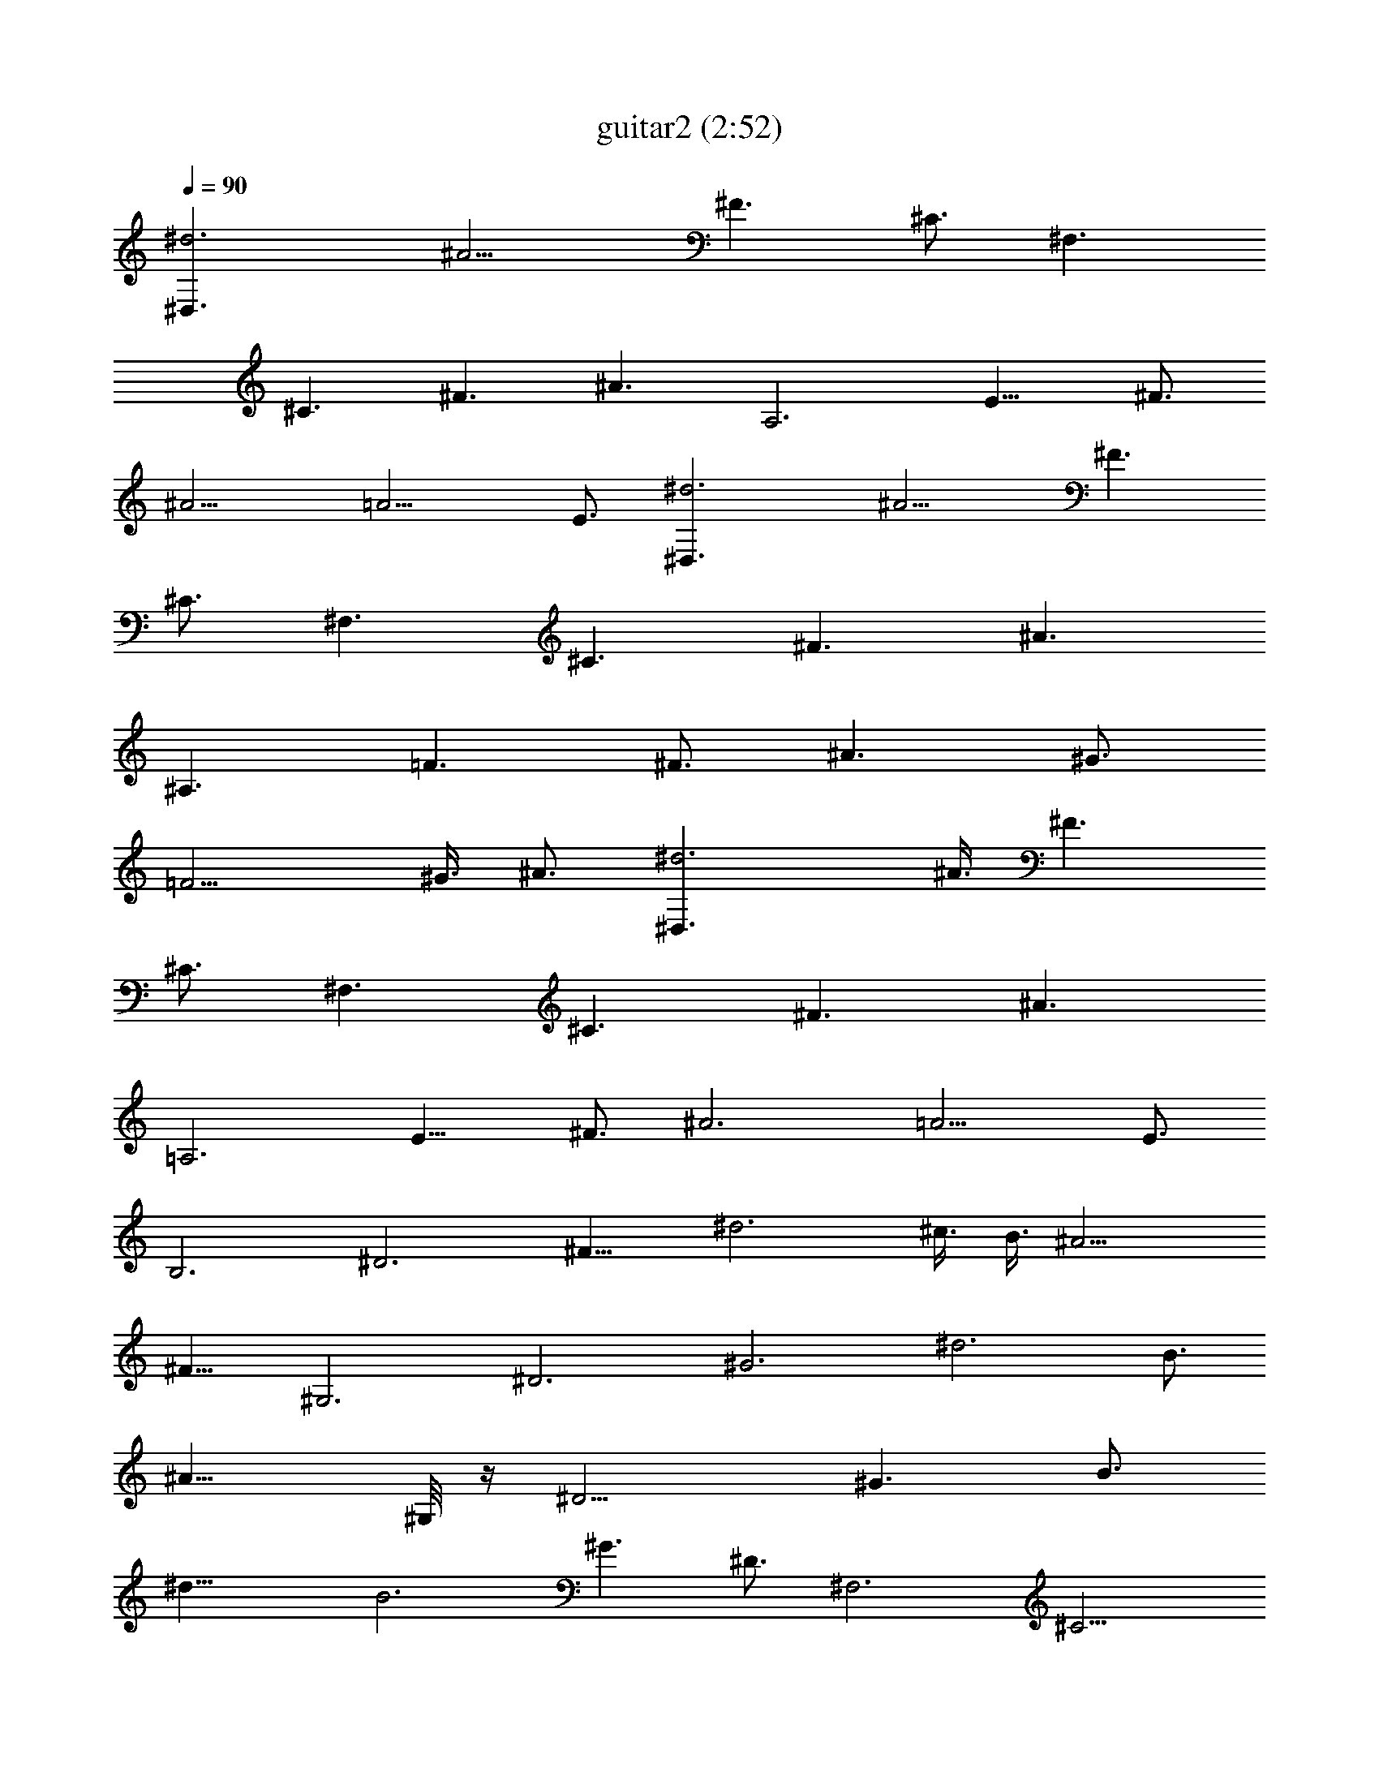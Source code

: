 X:1
T:guitar2 (2:52)
Z:Transcribed using LotRO MIDI Player:http://lotro.acasylum.com/midi
%  Original file:guitar2.mid
%  Transpose:0
L:1/4
Q:90
K:C
[^d3^D,3/2z3/8] [^A9/4z3/8] [^F3/2z3/8] [^C3/4z3/8] [^F,3/2z3/8]
[^C3/2z3/8] [^F3/2z3/8] [^A3/2z3/8] [A,3z3/8] [E15/8z3/8] [^F3/4z3/8]
[^A9/4z3/8] [=A9/4z3/4] E3/4 [^d3^D,3/2z3/8] [^A9/4z3/8] [^F3/2z3/8]
[^C3/4z3/8] [^F,3/2z3/8] [^C3/2z3/8] [^F3/2z3/8] [^A3/2z3/8]
[^A,3/2z3/8] [=F3/2z3/8] [^F3/4z3/8] [^A3/2z3/8] [^G3/4z3/8]
[=F9/4z3/8] ^G3/8 [^A3/4z3/8] [^d3^D,3/2z3/8] ^A3/8 [^F3/2z3/8]
[^C3/4z3/8] [^F,3/2z3/8] [^C3/2z3/8] [^F3/2z3/8] [^A3/2z3/8]
[=A,3z3/8] [E15/8z3/8] [^F3/4z3/8] [^A3z3/8] [=A9/4z3/4] E3/4
[B,3z3/8] [^D3z3/8] [^F15/8z3/8] [^d3z3/8] ^c3/8 B3/8 [^A9/4z3/8]
[^F9/8z3/8] [^G,3z3/8] [^D3z3/8] [^G3z3/8] [^d3z3/8] B3/4
[^A15/8z3/4] ^G,/8 z/4 [^D9/4z3/8] [^G3/2z3/8] [B3/4z3/8]
[^d21/8z3/8] [B3z3/8] [^G3/2z3/8] [^D3/4z3/8] [^F,3z3/8] [^C9/4z3/8]
[^F3/2z3/8] [^f3z3/4] [^c21/8z3/8] [^F3/2z3/8] [^C3/4z3/8] [B,3z3/8]
[^D3z3/8] [^F15/8z3/8] [^d3z3/8] ^c3/8 B3/8 [^A15/8z3/8] [^F3z3/8]
[^D,3z3/8] [^A,21/8z3/8] [^D21/8z3/8] ^A3/4 B3/8 ^A/8 B/8 [^A13/8z/8]
[^F9/8z3/8] [^G,3z3/8] [^D9/4z3/8] [^G3/2z3/8] [B3/4z3/8]
[^d21/8z3/8] [B3z3/8] [^G3/2z3/8] [^D3/4z3/8] [B,3z3/8] [^D9/4z3/8]
[^F3/2z3/8] [^d3z3/4] [B21/8z3/8] [^F21/8z3/8] [^D9/8z3/8] [^F,3z3/8]
[^A,9/4z3/8] [^C3/2z3/8] [^f3z3/8] [^A21/8z3/8] [^F3z3/8] [^C3/2z3/8]
[^A,3/4z3/8] [^D,3z3/8] [^A,21/8z3/8] [^D21/8z3/8] ^A3/4 B3/8 ^A/8
B/8 [^A13/8z/8] [^F9/8z3/8] [^G,3z3/8] [^D9/4z3/8] [^G3/2z3/8]
[B3/4z3/8] [^d21/8z3/8] [B3z3/8] [^G3/2z3/8] [^D3/4z3/8] [B,3z3/8]
[^D9/4z3/8] [^F3/2z3/8] [^d3z3/4] [B21/8z3/8] [^F21/8z3/8]
[^D9/8z3/8] [^F,3z3/8] [^A,9/4z3/8] [^C3/2z3/8] [^f3z3/8]
[^A21/8z3/8] [^F3z3/8] [^C3/2z3/8] [^A,3/4z3/8] [E,3z3/8]
[B,21/8z3/8] [E21/8z3/8] B3/4 [^A/2z3/8] ^G/8 ^A/8 ^G/8 [^F9/8z3/8]
[^G,3z3/8] [^D3/2z3/8] [^G3/4z3/8] [B9/8z3/8] [^G9/8z3/8]
[^D33/8z3/8] [B15/4z3/8] [^G27/8z3/8] ^d3 [B3/2^G,/8] z/4 [^G3/2z3/8]
[^D3/4z3/8] [^G,15/8z3/8] [B9/8^D15/8z3/8] [^G15/8z3/8] [^f3z3/8]
B3/8 [^A9/8^D,3z3/8] [^D3z3/8] [^F15/8z3/8] ^A3/4 B3/8 ^A/8 B/8
[^A2z/8] [^F9/8z3/8] [^F,3z3/8] [^C9/4z3/8] [^F3/2z3/8] [^f3z3/8]
^c3/8 [^A15/8z3/8] [^F3/2z3/8] [^C3/4z3/8] [^A,3z3/8] [=F15/8z3/8]
^A3/8 [=d3/2z3/4] [^A15/8z3/8] [F9/8z3/8] [d15/8z3/8] [B,3z3/8]
[^D3z3/8] [^F15/8z3/8] [^d3z3/8] ^c3/8 B3/8 [^A15/8z3/8] [^F21/8z3/8]
[E,3z3/8] [B,21/8z3/8] [E21/8z3/8] B3/4 [^A/2z3/8] ^G/8 ^A/8 ^G/8
[^F9/8z3/8] [^G,3z3/8] [^D3/2z3/8] [^G3/4z3/8] [B9/8z3/8] [^G9/8z3/8]
[^D33/8z3/8] [B15/4z3/8] [^G27/8z3/8] ^d3
[^D,3/2^A,3/2^D3/2^F3/2^A3/2^d9/8] z3/8
[^D,/8^G,3/2^C9/8^G3/2^c9/8=f3/4] z11/8
[^D,/8^A,3/2=F3/2^A3/2^c3/8f3/8] z11/8
[^D,3/2B,3/2^D3/2^F3/2B3/2^d3/8] z9/8
[^D,3/2^A,3/2^D9/8^F3/4^A3/2^d9/8] z3/4
[^D,/8^G,3/2^C9/8^G3/2^c9/8f3/4] z11/8
[^D,/8^A,3/2=F3/2^A3/2^c3/8f3/8] z11/8
[^D,3/2B,3/2^D3/2^F3/2B3/2^d3/8] z9/8
[^D,3/2^A,3/2^D9/8^F3/4^A3/2^d9/8] z3/4
[^D,/8^G,3/2^C9/8^G3/2^c9/8f3/4] z11/8
[^D,/8^A,3/2=F3/2^A3/2^c3/8f3/8] z11/8
[^D,3/2B,3/2^D3/2^F3/2B3/2^d3/8] z9/8
[^D,3/2^A,3/2^D9/8^F3/4^A3/2^d9/8] z3/4
[^D,/8^G,3/2^C9/8^G3/2^c9/8f3/4] z11/8
[^D,/8^A,3/2=F3/2^A3/2^c3/8f3/8] z11/8
[^D,3/2B,3/2^D3/2^F3/2B3/2^d3/8] z9/8
[^D,3/2^A,3/2^D9/8^F3/4^A3/2^d9/8] z3/4
[^D,/8^G,3/2^C9/8^G3/2^c9/8f3/4] z11/8
[^D,/8^A,3/2=F3/2^A3/2^c3/8f3/8] z11/8
[^D,3/2B,3/2^D3/2^F3/2B3/2^d3/8] z9/8
[^D,3/2^A,3/2^D9/8^F3/4^A3/2^d9/8] z3/4
[^D,/8^G,3/2^C9/8^G3/2^c9/8f3/4] z11/8
[^D,/8^A,3/2=F3/2^A3/2^c3/8f3/8] z11/8
[^D,3/2B,3/2^D3/2^F3/2B3/2^d3/8] z9/8
[^D,3/2^A,3/2^D9/8^F3/4^A3/2^d9/8] z3/4
[^D,/8^G,3/2^C9/8^G3/2^c9/8f3/4] z11/8
[^D,/8^A,3/2=F3/2^A3/2^c3/8f3/8] z11/8
[^D,3/2B,3/2^D3/2^F3/2B3/2^d3/8] z9/8
[^D,3/2^A,3/2^D9/8^F3/4^A3/2^d9/8] z3/4
[^D,/8^G,3/2^C9/8^G3/2^c9/8f3/4] z11/8
[^D,/8^A,3/2=F3/2^A3/2^c3/8f3/8] z11/8 [^D,3B,3/2^D3/2^F9/4B3/2^d3/8]
z9/8 [f9/4^C9/8z3/8] [^c3/2z3/8] [^G3/4z3/8] [^C3z3/8] [^G3/2z3/8]
[^c9/8z3/8] ^g3/8 [^f3z3/8] [^G,21/8z3/8] [B9/8z3/8] [^G9/8z3/8]
[^D9/8z3/8] [B3/2z3/8] [^G9/8z3/8] [^D15/8z3/8] [^G,27/8z3/8] B3/8
^A/8 B/8 ^A/8 ^G3/8 [^F15/8z3/8] ^d3/2 [^D,3z/8] [^A,5/2z/8] [^D2z/8]
[^F3/2z/8] [^A5/8z/8] ^d19/8 [^F,3z/8] [^C23/8z/8] [^F7/8z/8]
[^A21/8z/8] [^cz/8] ^f19/8 [^C3z/8] [^G5/2z/8] [^c2z/8] [=f3/4z/8]
^g5/2 [^D,3z/8] [^A,5/2z/8] [^D2z/8] [^F3/2z/8] [^Az/8] ^d19/8
[B,9/4z/8] [^F5/8z/8] [B11/4z/8] [^d21/8z/8] ^f5/2 [^C3z/8]
[^G5/2z/8] [^c2z/8] [=f9/8z/8] ^g5/2 [^A,3z/8] [=F5/2z/8] [^A2z/8]
[^c3/4z/8] f z3/2 [B,3z/8] [^F11/8z/8] [B11/4z/8] [^d9/4z/8] ^f11/8
z9/8 [^D,3/2^A,3/2^D3/8^F3/4^A3/2^d9/8] z9/8
[^D,/8^G,3/2^C9/8^G3/2^c9/8=f3/4] z11/8
[^D,/8^A,3/2=F3/2^A3/2^c3/8f3/8] z11/8
[^D,3/2B,3/2^D3/2^F3/2B3/2^d3/8] z9/8
[^D,3/2^A,3/2^D9/8^F3/4^A3/2^d9/8] z3/4
[^D,/8^G,3/2^C9/8^G3/2^c9/8f3/4] z11/8
[^D,/8^A,3/2=F3/2^A3/2^c3/8f3/8] z11/8
[^D,3/2B,3/2^D3/2^F3/2B3/2^d3/8] z9/8
[^D,3/2^A,3/2^D9/8^F3/4^A3/2^d9/8] z3/4
[^D,/8^G,3/2^C9/8^G3/2^c9/8f3/4] z11/8
[^D,/8^A,3/2=F3/2^A3/2^c3/8f3/8] z11/8
[^D,3/2B,3/2^D3/2^F3/2B3/2^d3/8] z9/8
[^D,3/2^A,3/2^D9/8^F3/4^A3/2^d9/8] z3/4
[^D,/8^G,3/2^C9/8^G3/2^c9/8f3/4] z11/8
[^D,/8^A,3/2=F3/2^A3/2^c3/8f3/8] z11/8
[^D,3/2B,3/2^D3/2^F3/2B3/2^d3/8] z9/8 [^D,/4^A,/2^D/4^F/2^A/2^d/4]
^D,/8 z/8 [^D,/4^A,/4^D/4^F/4^A/4^d/4] [^d/8^A/4^F/4^D/4^A,/4^D,/4]
z/8 [^D,/4^A,/4^D/4^F/4^A/4^d/4] [^d/8^A/4^F/4^D/4^A,7/4^D,/4] z/8
[^C/4^G/2^c/4f/2] ^C/8 z/8 [^C/4^G/4^c/4f/4] [f/4^c/4^G/4^C/4]
[^C/8^G/4^c/4f/4] z/8 [f/4^c/4^G/4^C/4] [^A,/4=F/2^A/4^c/2f/2] ^G,/8
z/8 [^A,/4F/4^A/4^c/4f/4] [f/4^c/4^A/4F/4^A,/4] [^A,/8F/4^A/4^c/4f/4]
z/8 [f/4^c/4^A/4F/4^A,/4] [B,/4^D/2^F/2B/4^d/2] ^G,/8 z/8
[B,/4^D/4^F/4B/4^d/4] [^d/4B/4^F/4^D/4B,/4] [B,/8^D/4^F/4B/4^d/4] z/8
[^d/4B/4^F/4^D/4B,/4] [^D,/4^A,/2^D/4^F/2^A/2^d/4] ^D,/8 z/8
[^D,/4^A,/4^D/4^F/4^A/4^d/4] [^d/8^A/4^F/4^D/4^A,/4^D,/4] z/8
[^D,/4^A,/4^D/4^F/4^A/4^d/4] [^d/8^A/4^F/4^D/4^A,7/4^D,/4] z/8
[^C/4^G/2^c/4f/2] ^C/8 z/8 [^C/4^G/4^c/4f/4] [f/4^c/4^G/4^C/4]
[^C/8^G/4^c/4f/4] z/8 [f/4^c/4^G/4^C/4] [^A,/4=F/2^A/4^c/2f/2] ^G,/8
z/8 [^A,/4F/4^A/4^c/4f/4] [f/4^c/4^A/4F/4^A,/4] [^A,/8F/4^A/4^c/4f/4]
z/8 [f/4^c/4^A/4F/4^A,/4] [B,/4^D/2^F/2B/4^d/2] ^G,/8 z/8
[B,/4^D/4^F/4B/4^d/4] [^d/4B/4^F/4^D/4B,/4] [B,/8^D/4^F/4B/4^d/4] z/8
[^d/4B/4^F/4^D/4B,/4] [^D,/4^A,/2^D/4^F/2^A/2^d/4] ^D,/8 z/8
[^D,/4^A,/4^D/4^F/4^A/4^d/4] [^d/8^A/4^F/4^D/4^A,/4^D,/4] z/8
[^D,/4^A,/4^D/4^F/4^A/4^d/4] [^d/8^A/4^F/4^D/4^A,7/4^D,/4] z/8
[^C/4^G/2^c/4f/2] ^C/8 z/8 [^C/4^G/4^c/4f/4] [f/4^c/4^G/4^C/4]
[^C/8^G/4^c/4f/4] z/8 [f/4^c/4^G/4^C/4] [^A,/4=F/2^A/4^c/2f/2] ^G,/8
z/8 [^A,/4F/4^A/4^c/4f/4] [f/4^c/4^A/4F/4^A,/4] [^A,/8F/4^A/4^c/4f/4]
z/8 [f/4^c/4^A/4F/4^A,/4] [B,/4^D/2^F/2B/4^d/2] ^G,/8 z/8
[B,/4^D/4^F/4B/4^d/4] [^d/4B/4^F/4^D/4B,/4] [B,/8^D/4^F/4B/4^d/4] z/8
[^d/4B/4^F/4^D/4B,/4] [^D,/4^A,/2^D/4^F/2^A/2^d/4] ^D,/8 z/8
[^D,/4^A,/4^D/4^F/4^A/4^d/4] [^d/8^A/4^F/4^D/4^A,/4^D,/4] z/8
[^D,/4^A,/4^D/4^F/4^A/4^d/4] [^d/8^A/4^F/4^D/4^A,7/4^D,/4] z/8
[^C/4^G/2^c/4f/2] ^C/8 z/8 [^C/4^G/4^c/4f/4] [f/4^c/4^G/4^C/4]
[^C/8^G/4^c/4f/4] z/8 [f/4^c/4^G/4^C/4] [^A,/4=F/2^A/4^c/2f/2] ^G,/8
z/8 [^A,/4F/4^A/4^c/4f/4] [f/4^c/4^A/4F/4^A,/4] [^A,/8F/4^A/4^c/4f/4]
z/8 [f/4^c/4^A/4F/4^A,/4] [B,/4^D/2^F/2B/4^d/2] ^G,/8 z/8
[B,/4^D/4^F/4B/4^d/4] [^d/4B/4^F/4^D/4B,/4] [B,/8^D/4^F/4B/4^d/4] z/8
[^d/4B/4^F/4^D/4B,/4] [^D,/4^A,/2^D/4^F/2^A/2^d/4] ^D,/8 z/8
[^D,/4^A,/4^D/4^F/4^A/4^d/4] [^d/8^A/4^F/4^D/4^A,/4^D,/4] z/8
[^D,/4^A,/4^D/4^F/4^A/4^d/4] [^d/8^A/4^F/4^D/4^A,7/4^D,/4] z/8
[^C/4^G/2^c/4f/2] ^C/8 z/8 [^C/4^G/4^c/4f/4] [f/4^c/4^G/4^C/4]
[^C/8^G/4^c/4f/4] z/8 [f/4^c/4^G/4^C/4] [^A,/4=F/2^A/4^c/2f/2] ^G,/8
z/8 [^A,/4F/4^A/4^c/4f/4] [f/4^c/4^A/4F/4^A,/4] [^A,/8F/4^A/4^c/4f/4]
z/8 [f/4^c/4^A/4F/4^A,/4] [B,/4^D/2^F/2B/4^d/2] ^G,/8 z/8
[B,/4^D/4^F/4B/4^d/4] [^d/4B/4^F/4^D/4B,/4] [B,/8^D/4^F/4B/4^d/4] z/8
[^d/4B/4^F/4^D/4B,/4] [^D,/4^A,/2^D/4^F/2^A/2^d/4] ^D,/8 z/8
[^D,/4^A,/4^D/4^F/4^A/4^d/4] [^d/8^A/4^F/4^D/4^A,/4^D,/4] z/8
[^D,/4^A,/4^D/4^F/4^A/4^d/4] [^d/8^A/4^F/4^D/4^A,7/4^D,/4] z/8
[^C/4^G/2^c/4f/2] ^C/8 z/8 [^C/4^G/4^c/4f/4] [f/4^c/4^G/4^C/4]
[^C/8^G/4^c/4f/4] z/8 [f/4^c/4^G/4^C/4] [^A,/4=F/2^A/4^c/2f/2] ^G,/8
z/8 [^A,/4F/4^A/4^c/4f/4] [f/4^c/4^A/4F/4^A,/4] [^A,/8F/4^A/4^c/4f/4]
z/8 [f/4^c/4^A/4F/4^A,/4] [B,/4^D/2^F/2B/4^d/2] ^G,/8 z/8
[B,/4^D/4^F/4B/4^d/4] [^d/4B/4^F/4^D/4B,/4] [B,/8^D/4^F/4B/4^d/4] z/8
[^d/4B/4^F/4^D/4B,/4] [^D,/4^A,/2^D/4^F/2^A/2^d/4] ^D,/8 z/8
[^D,/4^A,/4^D/4^F/4^A/4^d/4] [^d/8^A/4^F/4^D/4^A,/4^D,/4] z/8
[^D,/4^A,/4^D/4^F/4^A/4^d/4] [^d/8^A/4^F/4^D/4^A,7/4^D,/4] z/8
[^C/4^G/2^c/4f/2] ^C/8 z/8 [^C/4^G/4^c/4f/4] [f/4^c/4^G/4^C/4]
[^C/8^G/4^c/4f/4] z/8 [f/4^c/4^G/4^C/4] [^A,/4=F/2^A/4^c/2f/2] ^G,/8
z/8 [^A,/4F/4^A/4^c/4f/4] [f/4^c/4^A/4F/4^A,/4] [^A,/8F/4^A/4^c/4f/4]
z/8 [f/4^c/4^A/4F/4^A,/4] [B,/4^D/2^F/2B/4^d/2] ^G,/8 z/8
[B,/4^D/4^F/4B/4^d/4] [^d/4B/4^F/4^D/4B,/4] [B,/8^D/4^F/4B/4^d/4] z/8
[^d/4B/4^F/4^D/4B,/4] [^D,/4^A,/2^D/4^F/2^A/2^d/4] ^D,/8 z/8
[^D,/4^A,/4^D/4^F/4^A/4^d/4] [^d/8^A/4^F/4^D/4^A,/4^D,/4] z/8
[^D,/4^A,/4^D/4^F/4^A/4^d/4] [^d/8^A/4^F/4^D/4^A,7/4^D,/4] z/8
[^C/4^G/2^c/4f/2] ^C/8 z/8 [^C/4^G/4^c/4f/4] [f/4^c/4^G/4^C/4]
[^C/8^G/4^c/4f/4] z/8 [f/4^c/4^G/4^C/4] [^A,/4=F/2^A/4^c/2f/2] ^G,/8
z/8 [^A,/4F/4^A/4^c/4f/4] [f3/8^c3/8^A3/8F3/8^A,3/8]
[^A,/8F/4^A/4^c/4f/4] z/8 [f3/8^c3/8^A3/8F3/8^A,3/8]
[B,/4^D5/8^F5/8B/4^d5/8] ^G,/8 z/4 [B,3/8^D3/8^F3/8B3/8^d3/8]
[^d3/8B3/8^F3/8^D3/8B,3/8] [B,/8^D/2^F/2] [B3/8^d3/8]
[^dB/2^F17/8^D/2B,/2] [^C9/2z/2] [f7/4z5/8] [^c9/2z/2] [^G9/2z5/8]
f/2 ^f5/8 ^g/2 [^f9/8z5/8] [^G,9/2z/2] [^d7/4z5/8] [B13/8z/2]
[^G23/8z5/8] [^d3/4z/2] ^c/4 ^d/8 ^c/4 B/2 ^A5/8 [^G,9/2z/8]
[^D35/8z/4] [^G33/8z/8] [B4z/4] ^d15/4 